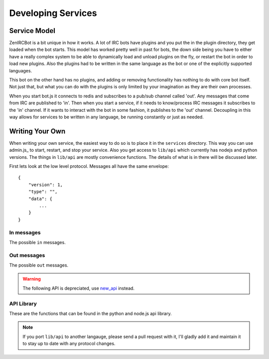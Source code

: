 Developing Services
===================

Service Model
-------------

ZenIRCBot is a bit unique in how it works. A lot of IRC bots have
plugins and you put the in the plugin directory, they get loaded when
the bot starts. This model has worked pretty well in past for bots,
the down side being you have to either have a really complex system to
be able to dynamically load and unload plugins on the fly, or restart
the bot in order to load new plugins. Also the plugins had to be
written in the same language as the bot or one of the explicitly
supported languages.

This bot on the other hand has no plugins, and adding or removing
functionality has nothing to do with core bot itself. Not just that,
but what you can do with the plugins is only limited by your
imagination as they are their own processes.

When you start bot.js it connects to redis and subscribes to a pub/sub
channel called 'out'. Any messages that come from IRC are published to
'in'. Then when you start a service, if it needs to know/process IRC
messages it subscribes to the 'in' channel. If it wants to interact
with the bot in some fashion, it publishes to the 'out' channel.
Decoupling in this way allows for services to be written in any
language, be running constantly or just as needed.

Writing Your Own
----------------

When writing your own service, the easiest way to do so is to place it
in the ``services`` directory. This way you can use admin.js_ to
start, restart, and stop your service. Also you get access to
``lib/api`` which currently has nodejs and python versions. The things
in ``lib/api`` are mostly convenience functions. The details of what
is in there will be discussed later.

First lets look at the low level protocol. Messages all have the same
envelope::

    {
        "version": 1,
        "type": "",
        "data": {
            ...
        }
    }

In messages
~~~~~~~~~~~

The possible ``in`` messages.

.. js:data:: "privmsg"

    Sent whenever a privmsg comes in::

        "data": {
            "sender": "",
            "channel": "",
            "message": ""
            }

.. js:data:: "part"

    Sent whenever someone leaves a channel::

        "data": {
            "sender": "",
            "channel": ""
            }

.. js:data:: "quit"

    Sent whenever someone quits::

        "data": {
            "sender": ""
            }

Out messages
~~~~~~~~~~~~

The possible ``out`` messages.

.. js:data:: "privmsg"

    Used to have the bot say something::

        "data": {
            "to": "",
            "message": ""
        }


.. js:data:: "raw"

    Used to have the bot send a raw string to the IRC server::

        "data": {
            "command": ""
        }

.. warning:: The following API is depreciated, use new_api_ instead.

.. _new_api: http://zenircbot-api.rtfd.org/

API Library
~~~~~~~~~~~

These are the functions that can be found in the python and node.js
api library.

.. js:function:: send_privmsg(channel, message)

   :param string channel: The channel to send the message to.
   :param string message: The message to send.

   This is a helper so you don't have to handle the JSON or the
   envelope yourself.

.. js:function:: send_admin_message(message)

   :param string message: The message to send.

   This is a helper function that sends the message to all of the
   channels defined in ``admin_spew_channels``.

.. js:function:: register_commands(script, commands)

   :param string script: The script with extension that you are registering.
   :param list commands: A list of objects with name and description
                         attributes used to reply to a commands query.

   This will notify all ``admin_spew_channels`` of the script coming
   online when the script registers itself. It will also setup a
   subscription to the 'out' channel that listens for 'commands' to be
   sent to the bot and responds with the list of script, command name,
   and command description for all registered scripts.

.. js:function:: load_config(name)

   :param string name: The JSON file to load.
   :returns: An native object with the contents of the JSON file.

   This is a helper so you don't have to do the file IO and JSON
   parsing yourself.

.. note::
    If you port ``lib/api`` to another langauge, please send a
    pull request with it, I'll gladly add it and maintain it to stay
    up to date with any protocol changes.
